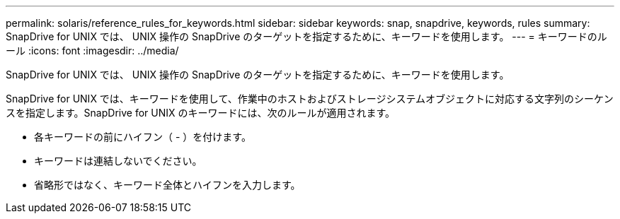 ---
permalink: solaris/reference_rules_for_keywords.html 
sidebar: sidebar 
keywords: snap, snapdrive, keywords, rules 
summary: SnapDrive for UNIX では、 UNIX 操作の SnapDrive のターゲットを指定するために、キーワードを使用します。 
---
= キーワードのルール
:icons: font
:imagesdir: ../media/


[role="lead"]
SnapDrive for UNIX では、 UNIX 操作の SnapDrive のターゲットを指定するために、キーワードを使用します。

SnapDrive for UNIX では、キーワードを使用して、作業中のホストおよびストレージシステムオブジェクトに対応する文字列のシーケンスを指定します。SnapDrive for UNIX のキーワードには、次のルールが適用されます。

* 各キーワードの前にハイフン（ - ）を付けます。
* キーワードは連結しないでください。
* 省略形ではなく、キーワード全体とハイフンを入力します。

